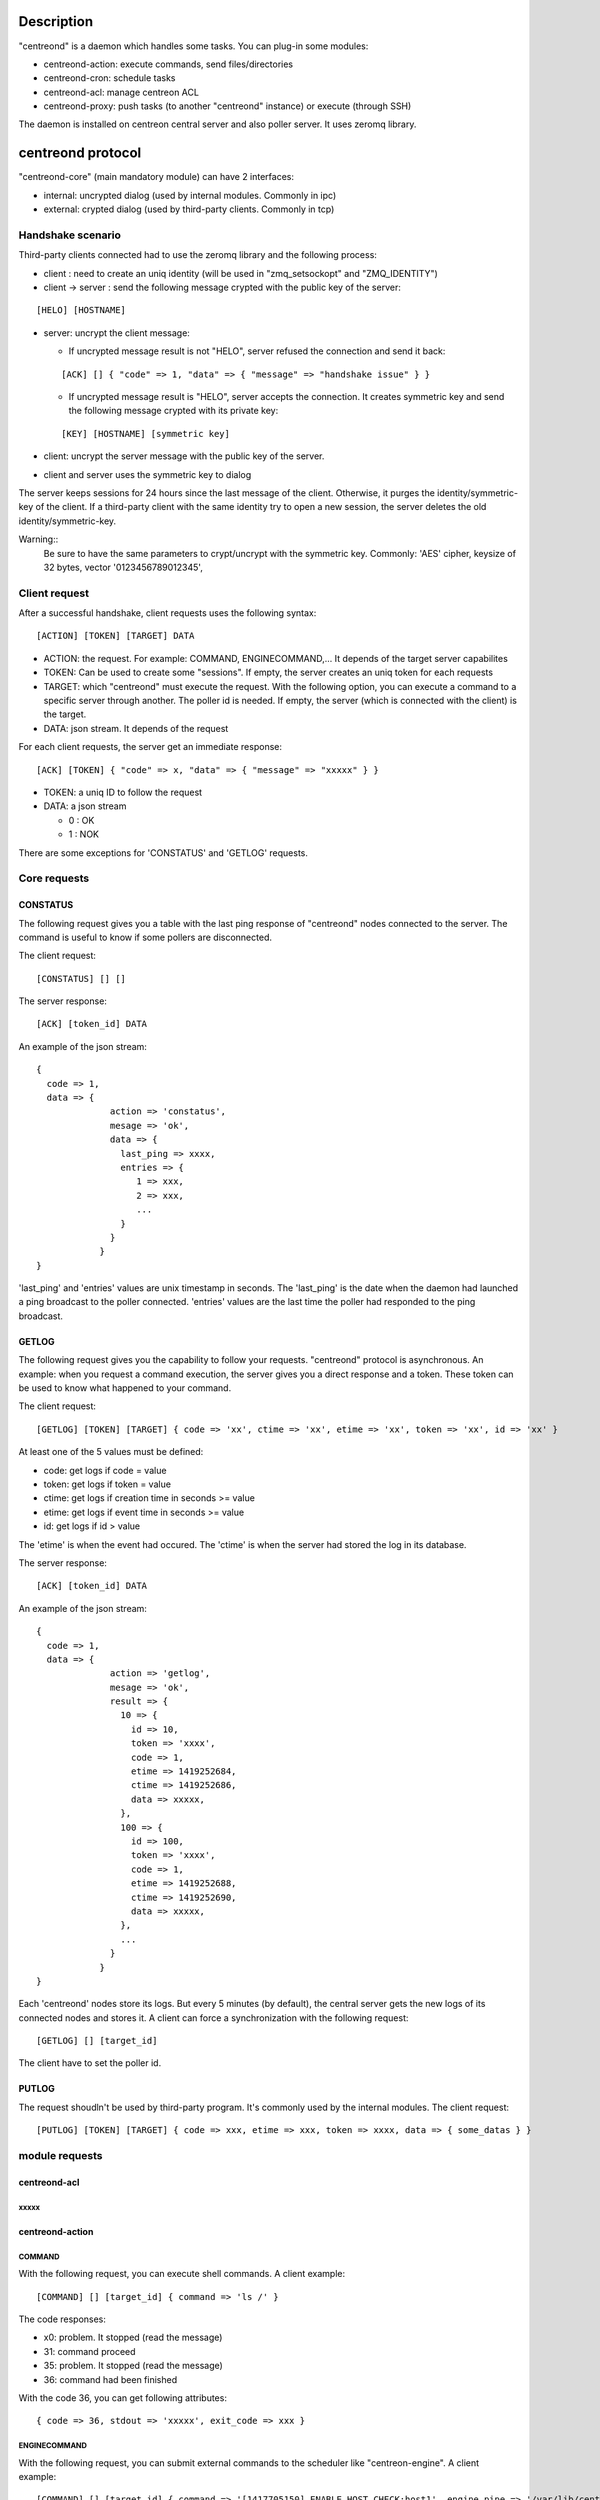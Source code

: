 ***********
Description
***********

"centreond" is a daemon which handles some tasks. You can plug-in some modules:

* centreond-action: execute commands, send files/directories
* centreond-cron: schedule tasks
* centreond-acl: manage centreon ACL
* centreond-proxy: push tasks (to another "centreond" instance) or execute (through SSH)

The daemon is installed on centreon central server and also poller server.
It uses zeromq library.

******************
centreond protocol 
******************

"centreond-core" (main mandatory module) can have 2 interfaces:

* internal: uncrypted dialog (used by internal modules. Commonly in ipc)
* external: crypted dialog (used by third-party clients. Commonly in tcp)

==================
Handshake scenario
==================

Third-party clients connected had to use the zeromq library and the following process:

* client : need to create an uniq identity (will be used in "zmq_setsockopt" and "ZMQ_IDENTITY")
* client -> server : send the following message crypted with the public key of the server:

::

  [HELO] [HOSTNAME]

* server: uncrypt the client message:

  * If uncrypted message result is not "HELO", server refused the connection and send it back:

  ::
  
    [ACK] [] { "code" => 1, "data" => { "message" => "handshake issue" } }

  * If uncrypted message result is "HELO", server accepts the connection. It creates symmetric key and send the following message crypted with its private key:

  ::

    [KEY] [HOSTNAME] [symmetric key]

* client: uncrypt the server message with the public key of the server.
* client and server uses the symmetric key to dialog

The server keeps sessions for 24 hours since the last message of the client. Otherwise, it purges the identity/symmetric-key of the client.
If a third-party client with the same identity try to open a new session, the server deletes the old identity/symmetric-key.

Warning::
   Be sure to have the same parameters to crypt/uncrypt with the symmetric key. Commonly: 'AES' cipher, keysize of 32 bytes, vector '0123456789012345', 

==============
Client request
==============

After a successful handshake, client requests uses the following syntax:
::

  [ACTION] [TOKEN] [TARGET] DATA

* ACTION: the request. For example: COMMAND, ENGINECOMMAND,... It depends of the target server capabilites
* TOKEN: Can be used to create some "sessions". If empty, the server creates an uniq token for each requests
* TARGET: which "centreond" must execute the request. With the following option, you can execute a command to a specific server through another. The poller id is needed. If empty, the server (which is connected with the client) is the target.
* DATA: json stream. It depends of the request

For each client requests, the server get an immediate response:
::

  [ACK] [TOKEN] { "code" => x, "data" => { "message" => "xxxxx" } }

* TOKEN: a uniq ID to follow the request
* DATA: a json stream

  * 0 : OK
  * 1 : NOK

There are some exceptions for 'CONSTATUS' and 'GETLOG' requests.

=============
Core requests
=============

---------
CONSTATUS
---------

The following request gives you a table with the last ping response of "centreond" nodes connected to the server.
The command is useful to know if some pollers are disconnected.

The client request:
::

  [CONSTATUS] [] []

The server response:
::

  [ACK] [token_id] DATA

An example of the json stream:
::

  { 
    code => 1, 
    data => { 
                action => 'constatus', 
                mesage => 'ok', 
                data => {
                  last_ping => xxxx,
                  entries => {
                     1 => xxx,
                     2 => xxx,
                     ...
                  }
                }
              } 
  }

'last_ping' and 'entries' values are unix timestamp in seconds. The 'last_ping' is the date when the daemon had launched a ping broadcast to the poller connected.
'entries' values are the last time the poller had responded to the ping broadcast.

------
GETLOG
------

The following request gives you the capability to follow your requests. "centreond" protocol is asynchronous. 
An example: when you request a command execution, the server gives you a direct response and a token. These token can be used to know what happened to your command.

The client request:
::

  [GETLOG] [TOKEN] [TARGET] { code => 'xx', ctime => 'xx', etime => 'xx', token => 'xx', id => 'xx' }

At least one of the 5 values must be defined:

* code: get logs if code = value
* token: get logs if token = value
* ctime: get logs if creation time in seconds >= value
* etime: get logs if event time in seconds >= value
* id: get logs if id > value

The 'etime' is when the event had occured. The 'ctime' is when the server had stored the log in its database.

The server response:
::

  [ACK] [token_id] DATA

An example of the json stream:
::

  { 
    code => 1, 
    data => { 
                action => 'getlog', 
                mesage => 'ok', 
                result => {
                  10 => {
                    id => 10,
                    token => 'xxxx',
                    code => 1,
                    etime => 1419252684,
                    ctime => 1419252686,
                    data => xxxxx,
                  },
                  100 => {
                    id => 100,
                    token => 'xxxx',
                    code => 1,
                    etime => 1419252688,
                    ctime => 1419252690,
                    data => xxxxx,
                  },
                  ...
                }
              } 
  }

Each 'centreond' nodes store its logs. But every 5 minutes (by default), the central server gets the new logs of its connected nodes and stores it. 
A client can force a synchronization with the following request:
::

  [GETLOG] [] [target_id]

The client have to set the poller id.

------
PUTLOG
------

The request shoudln't be used by third-party program. It's commonly used by the internal modules.
The client request:
::

  [PUTLOG] [TOKEN] [TARGET] { code => xxx, etime => xxx, token => xxxx, data => { some_datas } }

===============
module requests
===============

-------------
centreond-acl
-------------

xxxxx
^^^^^

----------------
centreond-action
----------------

COMMAND
^^^^^^^

With the following request, you can execute shell commands.
A client example:
::

  [COMMAND] [] [target_id] { command => 'ls /' }

The code responses:

* x0: problem. It stopped (read the message)
* 31: command proceed
* 35: problem. It stopped (read the message)
* 36: command had been finished

With the code 36, you can get following attributes:
::

  { code => 36, stdout => 'xxxxx', exit_code => xxx }

ENGINECOMMAND
^^^^^^^^^^^^^

With the following request, you can submit external commands to the scheduler like "centreon-engine".
A client example:
::

  [COMMAND] [] [target_id] { command => '[1417705150] ENABLE_HOST_CHECK;host1', engine_pipe => '/var/lib/centreon-engine/rw/centengine.cmd'

The code responses:

* x0: problem. It stopped (read the message)
* 31: command proceed
* 35: problem. It stopped (read the message)
* 36: command had been submitted

You only have the message to get informations (it tells you if there are some permission problems or file missing).

***
FAQ
***

===============================
Which modules should i enable ?
===============================

A poller with centreond should have the following modules:

* centreond-action
* centreond-pull: if the connection to the central should be initiated by the poller 

A central with centreond should have the following modules:

* centreond-acl
* centreond-action
* centreond-proxy
* centreond-cron

***************
Database scheme
***************

::

  CREATE TABLE IF NOT EXISTS `centreond_identity` (
    `id` INTEGER PRIMARY KEY,
    `ctime` int(11) DEFAULT NULL,
    `identity` varchar(2048) DEFAULT NULL,
    `key` varchar(4096) DEFAULT NULL
  );
  
  CREATE INDEX IF NOT EXISTS idx_centreond_identity_identity ON centreond_identity (identity);
  
  CREATE TABLE IF NOT EXISTS `centreond_history` (
    `id` INTEGER PRIMARY KEY,
    `token` varchar(255) DEFAULT NULL,
    `code` int(11) DEFAULT NULL,
    `etime` int(11) DEFAULT NULL,
    `ctime` int(11) DEFAULT NULL,
    `data` TEXT DEFAULT NULL
  );
  
  CREATE INDEX IF NOT EXISTS idx_centreond_history_id ON centreond_history (id);
  CREATE INDEX IF NOT EXISTS idx_centreond_history_token ON centreond_history (token);
  CREATE INDEX IF NOT EXISTS idx_centreond_history_etime ON centreond_history (etime);
  CREATE INDEX IF NOT EXISTS idx_centreond_history_code ON centreond_history (code);
  CREATE INDEX IF NOT EXISTS idx_centreond_history_ctime ON centreond_history (ctime);
  
  CREATE TABLE IF NOT EXISTS `centreond_synchistory` (
    `id` int(11) DEFAULT NULL,
    `ctime` int(11) DEFAULT NULL,
    `last_id` int(11) DEFAULT NULL
  );

  CREATE INDEX IF NOT EXISTS idx_centreond_synchistory_id ON centreond_synchistory (id);